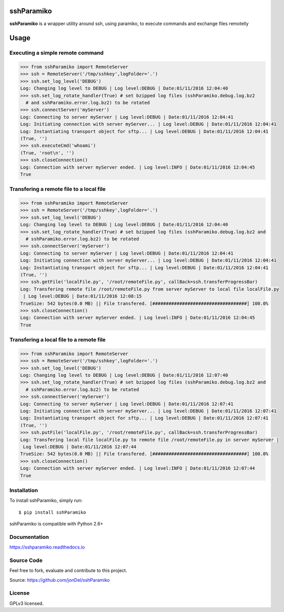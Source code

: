 .. image:: https://readthedocs.org/projects/sshparamiko/badge/?version=master
   :target: http://sshparamiko.readthedocs.io/en/latest/?badge=master
   :alt: Documentation Status

.. image:: https://coveralls.io/repos/github/jonDel/sshParamiko/badge.svg?branch=master
   :target: https://coveralls.io/github/jonDel/sshParamiko?branch=master

.. image:: https://landscape.io/github/jonDel/sshParamiko/master/landscape.svg?style=flat
    :target: https://landscape.io/github/jonDel/sshParamiko/master
    :alt: Code Health

.. image:: https://www.versioneye.com/user/projects/5821e46a89f0a91dbb44b40f/badge.svg?style=flat
    :target: https://www.versioneye.com/user/projects/5821e46a89f0a91dbb44b40f


sshParamiko
===========

**sshParamiko** is a wrapper utility around ssh, using paramiko, to execute commands and exchange files remotelly

Usage
=====

Executing a simple remote command
---------------------------------

.. code:: python

  >>> from sshParamiko import RemoteServer
  >>> ssh = RemoteServer('/tmp/sshkey',logFolder='.')
  >>> ssh.set_log_level('DEBUG')
  Log: Changing log level to DEBUG | Log level:DEBUG | Date:01/11/2016 12:04:40
  >>> ssh.set_log_rotate_handler(True) # set bzipped log files (sshParamiko.debug.log.bz2
    # and sshParamiko.error.log.bz2) to be rotated
  >>> ssh.connectServer('myServer')
  Log: Connecting to server myServer | Log level:DEBUG | Date:01/11/2016 12:04:41
  Log: Initiating connection with server myServer... | Log level:DEBUG | Date:01/11/2016 12:04:41
  Log: Instantiating transport object for sftp... | Log level:DEBUG | Date:01/11/2016 12:04:41
  (True, '')
  >>> ssh.executeCmd('whoami')
  (True, 'root\n', '')
  >>> ssh.closeConnection()
  Log: Connection with server myServer ended. | Log level:INFO | Date:01/11/2016 12:04:45
  True


Transfering a remote file to a local file
-----------------------------------------

.. code:: python

  >>> from sshParamiko import RemoteServer
  >>> ssh = RemoteServer('/tmp/sshkey',logFolder='.')
  >>> ssh.set_log_level('DEBUG')
  Log: Changing log level to DEBUG | Log level:DEBUG | Date:01/11/2016 12:04:40
  >>> ssh.set_log_rotate_handler(True) # set bzipped log files (sshParamiko.debug.log.bz2 and
    # sshParamiko.error.log.bz2) to be rotated
  >>> ssh.connectServer('myServer')
  Log: Connecting to server myServer | Log level:DEBUG | Date:01/11/2016 12:04:41
  Log: Initiating connection with server myServer... | Log level:DEBUG | Date:01/11/2016 12:04:41
  Log: Instantiating transport object for sftp... | Log level:DEBUG | Date:01/11/2016 12:04:41
  (True, '')
  >>> ssh.getFile('localFile.py', '/root/remoteFile.py', callBack=ssh.transferProgressBar)
  Log: Transfering remote file /root/remoteFile.py from server myServer to local file localFile.py
   | Log level:DEBUG | Date:01/11/2016 12:08:15
  TrueSize: 542 bytes(0.0 MB) || File transfered. [###################################] 100.0%
  >>> ssh.closeConnection()
  Log: Connection with server myServer ended. | Log level:INFO | Date:01/11/2016 12:04:45
  True


Transfering a local file to a remote file
-----------------------------------------

.. code:: python

  >>> from sshParamiko import RemoteServer
  >>> ssh = RemoteServer('/tmp/sshkey',logFolder='.')
  >>> ssh.set_log_level('DEBUG')
  Log: Changing log level to DEBUG | Log level:DEBUG | Date:01/11/2016 12:07:40
  >>> ssh.set_log_rotate_handler(True) # set bzipped log files (sshParamiko.debug.log.bz2 and
    # sshParamiko.error.log.bz2) to be rotated
  >>> ssh.connectServer('myServer')
  Log: Connecting to server myServer | Log level:DEBUG | Date:01/11/2016 12:07:41
  Log: Initiating connection with server myServer... | Log level:DEBUG | Date:01/11/2016 12:07:41
  Log: Instantiating transport object for sftp... | Log level:DEBUG | Date:01/11/2016 12:07:41
  (True, '')
  >>> ssh.putFile('localFile.py', '/root/remoteFile.py', callBack=ssh.transferProgressBar)
  Log: Transfering local file localFile.py to remote file /root/remoteFile.py in server myServer |
   Log level:DEBUG | Date:01/11/2016 12:07:44
  TrueSize: 542 bytes(0.0 MB) || File transfered. [###################################] 100.0%
  >>> ssh.closeConnection()
  Log: Connection with server myServer ended. | Log level:INFO | Date:01/11/2016 12:07:44
  True


Installation
------------

To install sshParamiko, simply run:

::

  $ pip install sshParamiko

sshParamiko is compatible with Python 2.6+

Documentation
-------------

https://sshparamiko.readthedocs.io

Source Code
-----------

Feel free to fork, evaluate and contribute to this project.

Source: https://github.com/jonDel/sshParamiko

License
-------

GPLv3 licensed.

